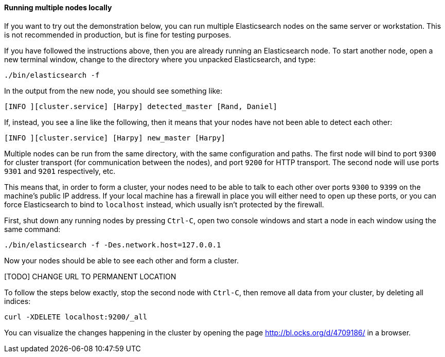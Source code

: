 ==== Running multiple nodes locally

If you want to try out the demonstration below, you can run multiple
Elasticsearch nodes on the same server or workstation. This is not
recommended in production, but is fine for testing purposes.

If you have followed the instructions above, then you are already running
an Elasticsearch node. To start another node, open a new terminal window,
change to the directory where you unpacked Elasticsearch, and type:

    ./bin/elasticsearch -f

In the output from the new node, you should see something like:

    [INFO ][cluster.service] [Harpy] detected_master [Rand, Daniel]

If, instead, you see a line like the following, then it means that your
nodes have not been able to detect each other:

    [INFO ][cluster.service] [Harpy] new_master [Harpy]

Multiple nodes can be run from the same directory, with the same configuration
and paths. The first node will bind to port `9300` for cluster transport (for
communication between the nodes), and port `9200` for HTTP transport.
The second node will use ports `9301` and `9201` respectively, etc.

This means that, in order to form a cluster, your nodes need to be able to talk
to each other over ports `9300` to `9399` on the machine's public IP address. If your local machine
has a firewall in place you will either need to open up these ports, or you
can force Elasticsearch to bind to `localhost` instead, which usually
isn't protected by the firewall.

First, shut down any running nodes by pressing `Ctrl-C`, open two console
windows and start a node in each window using the same command:

    ./bin/elasticsearch -f -Des.network.host=127.0.0.1

Now your nodes should be able to see each other and form a cluster.

[TODO] CHANGE URL TO PERMANENT LOCATION

To follow the steps below exactly, stop the second node with `Ctrl-C`, then
remove all data from your cluster, by deleting all indices:

    curl -XDELETE localhost:9200/_all

You can visualize the changes happening in the cluster by opening the page
http://bl.ocks.org/d/4709186/ in a browser.


